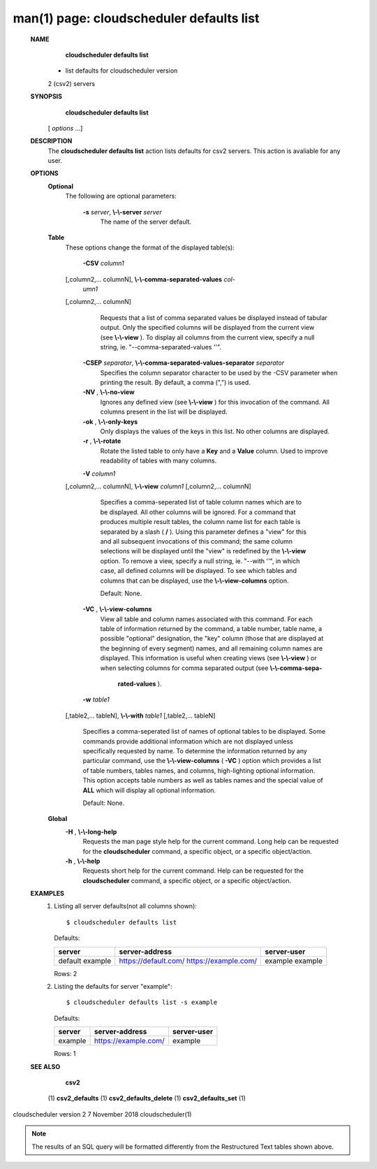 .. File generated by /hepuser/crlb/Git/cloudscheduler/utilities/cli_doc_to_rst - DO NOT EDIT
..
.. To modify the contents of this file:
..   1. edit the man page file(s) ".../cloudscheduler/cli/man/csv2_defaults_list.1"
..   2. run the utility ".../cloudscheduler/utilities/cli_doc_to_rst"
..

man(1) page: cloudscheduler defaults list
=========================================

 
 
 
 **NAME** 
        **cloudscheduler defaults list** 
       - list defaults for cloudscheduler version
       2 (csv2) servers
 
 **SYNOPSIS** 
        **cloudscheduler defaults list** 
       [ *options*
       ...]
 
 **DESCRIPTION** 
       The   **cloudscheduler  defaults  list** 
       action  lists  defaults  for  csv2
       servers.  This action is avaliable for any user.
 
 **OPTIONS** 
    **Optional** 
       The following are optional parameters:
 
        **-s**  *server*, **\\-\\-server**  *server*
              The name of the server default.
 
    **Table** 
       These options change the format of the displayed table(s):
 
        **-CSV**  *column1*
       [,column2,...   columnN], **\\-\\-comma-separated-values**  *col-*
        *umn1*
       [,column2,... columnN]
              Requests that a list of  comma  separated  values  be  displayed
              instead  of  tabular output.  Only the specified columns will be
              displayed from the current view (see  **\\-\\-view** ).
              To  display  all
              columns  from  the  current  view,  specify  a  null string, ie.
              "--comma-separated-values ''".
 
 
        **-CSEP**  *separator*, **\\-\\-comma-separated-values-separator**  *separator*
              Specifies the column separator character to be used by the  -CSV
              parameter  when  printing the result.  By default, a comma (",")
              is used.
 
 
        **-NV** , **\\-\\-no-view** 
              Ignores any defined view (see  **\\-\\-view** 
              ) for this invocation of the
              command.  All columns present in the list will be displayed.
 
        **-ok** , **\\-\\-only-keys** 
              Only  displays  the  values  of the keys in this list.  No other
              columns are displayed.
 
        **-r** , **\\-\\-rotate** 
              Rotate the listed table to only have a  **Key** 
              and a **Value** 
              column.
              Used to improve readability of tables with many columns.
 
        **-V**  *column1*
       [,column2,... columnN], **\\-\\-view**  *column1*
       [,column2,... columnN]
              Specifies a comma-seperated list of table column names which are
              to be displayed.  All other columns will be ignored.  For a 
              command  that produces multiple result tables, the column name list
              for each table is separated by a slash ( **/** ).
              Using this
              parameter  defines a "view" for this and all subsequent invocations of
              this command; the same column selections will be displayed until
              the "view" is redefined by the  **\\-\\-view** 
              option.  To remove a view,
              specify a null string, ie.  "--with  ''",  in  which  case,  all
              defined columns will be displayed.  To see which tables and 
              columns that can be displayed, use the  **\\-\\-view-columns** 
              option.
 
              Default: None.
 
        **-VC** , **\\-\\-view-columns** 
              View all table and column names associated  with  this  command.
              For  each  table of information returned by the command, a table
              number, table name, a possible "optional" designation, the "key"
              column  (those that are displayed at the beginning of every 
              segment) names, and all remaining column names are displayed.  This
              information  is  useful when creating views (see  **\\-\\-view** 
              ) or when
              selecting columns for comma separated output (see   **\\-\\-comma-sepa-** 
               **rated-values** ).
 
        **-w**  *table1*
       [,table2,... tableN], **\\-\\-with**  *table1*
       [,table2,... tableN]
              Specifies  a comma-seperated list of names of optional tables to
              be displayed.   Some  commands  provide  additional  information
              which  are  not displayed unless specifically requested by name.
              To determine the information returned by any particular command,
              use the  **\\-\\-view-columns** 
              ( **-VC** 
              ) option which provides a list of
              table numbers, tables names, and columns,  high-lighting  optional
              information.   This  option  accepts  table  numbers  as well as
              tables names and the special value of  **ALL** 
              which will display all
              optional information.
 
              Default: None.
 
    **Global** 
        **-H** , **\\-\\-long-help** 
              Requests  the man page style help for the current command.  Long
              help can be requested for the  **cloudscheduler** 
              command, a specific
              object, or a specific object/action.
 
        **-h** , **\\-\\-help** 
              Requests  short  help  for  the  current  command.   Help can be
              requested for the  **cloudscheduler** 
              command, a specific object,  or
              a specific object/action.
 
 **EXAMPLES** 
       1.     Listing all server defaults(not all columns shown)::

              $ cloudscheduler defaults list
 
              Defaults:

              +------------+----------------------+-------------+
              + server     | server-address       | server-user +
              +============+======================+=============+
              | default    | https://default.com/ | example     |
              | example    | https://example.com/ | example     |
              +------------+----------------------+-------------+

              Rows: 2
 
       2.     Listing the defaults for server "example"::

              $ cloudscheduler defaults list -s example
 
              Defaults:

              +------------+----------------------+-------------+
              + server     | server-address       | server-user +
              +============+======================+=============+
              | example    | https://example.com/ | example     |
              +------------+----------------------+-------------+

              Rows: 1
 
 **SEE ALSO** 
        **csv2** 
       (1) **csv2_defaults** 
       (1) **csv2_defaults_delete** 
       (1) **csv2_defaults_set** 
       (1)
 
 
 
cloudscheduler version 2        7 November 2018              cloudscheduler(1)
 

.. note:: The results of an SQL query will be formatted differently from the Restructured Text tables shown above.
